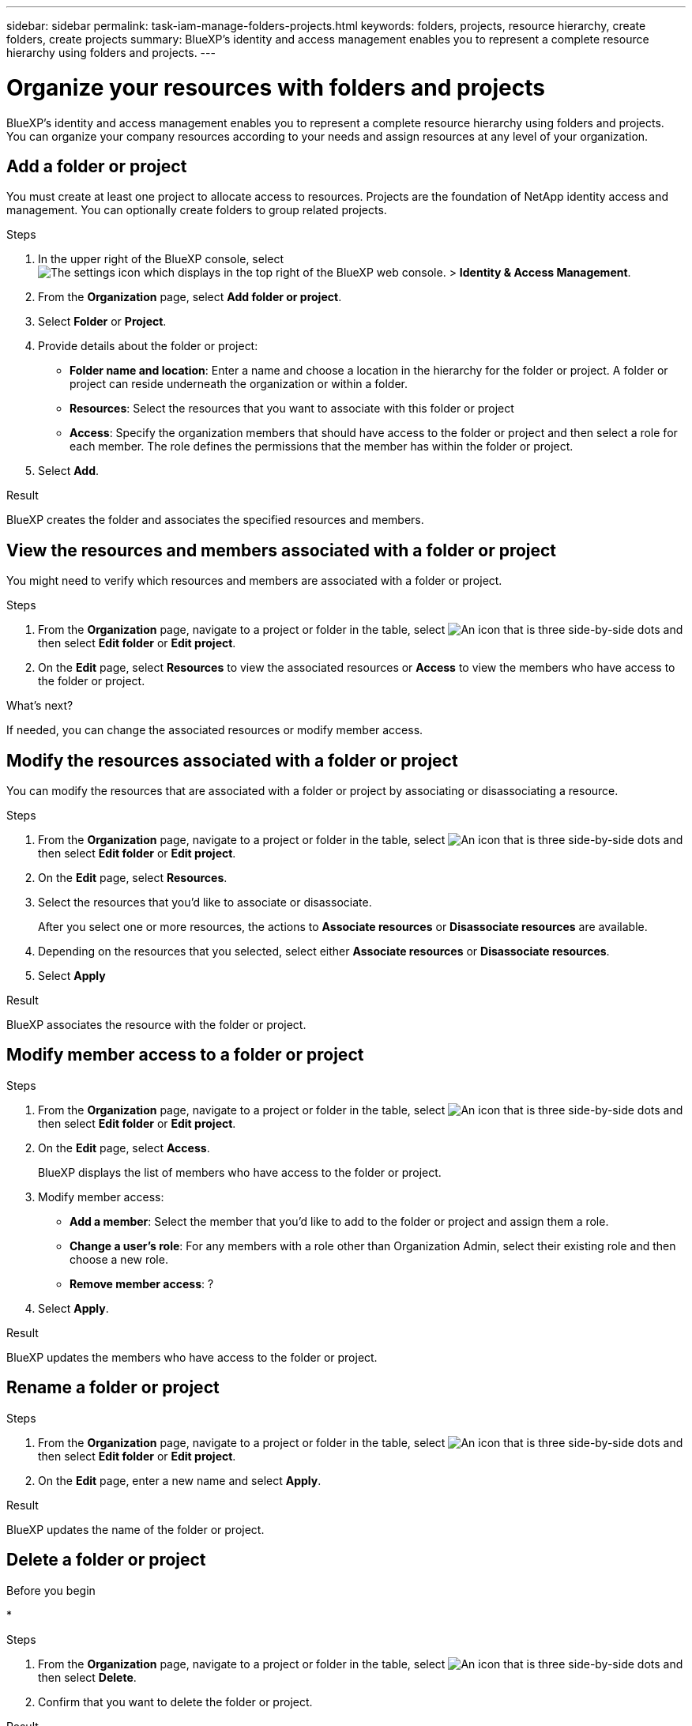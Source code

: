 ---
sidebar: sidebar
permalink: task-iam-manage-folders-projects.html
keywords: folders, projects, resource hierarchy, create folders, create projects
summary: BlueXP's identity and access management enables you to represent a complete resource hierarchy using folders and projects.
---

= Organize your resources with folders and projects
:hardbreaks:
:nofooter:
:icons: font
:linkattrs:
:imagesdir: ./media/

[.lead]
BlueXP's identity and access management enables you to represent a complete resource hierarchy using folders and projects. You can organize your company resources according to your needs and assign resources at any level of your organization.

== Add a folder or project

You must create at least one project to allocate access to resources. Projects are the foundation of NetApp identity access and management. You can optionally create folders to group related projects.

.Steps

. In the upper right of the BlueXP console, select image:icon-settings-option2.png[The settings icon which displays in the top right of the BlueXP web console.] > *Identity & Access Management*.

. From the *Organization* page, select *Add folder or project*.

. Select *Folder* or *Project*.

. Provide details about the folder or project:
+
* *Folder name and location*: Enter a name and choose a location in the hierarchy for the folder or project. A folder or project can reside underneath the organization or within a folder.
* *Resources*: Select the resources that you want to associate with this folder or project
* *Access*: Specify the organization members that should have access to the folder or project and then select a role for each member. The role defines the permissions that the member has within the folder or project. 

. Select *Add*.

.Result

BlueXP creates the folder and associates the specified resources and members.

== View the resources and members associated with a folder or project

You might need to verify which resources and members are associated with a folder or project. 

.Steps

. From the *Organization* page, navigate to a project or folder in the table, select image:icon-action.png["An icon that is three side-by-side dots"] and then select *Edit folder* or *Edit project*.

. On the *Edit* page, select *Resources* to view the associated resources or *Access* to view the members who have access to the folder or project.

.What's next?

If needed, you can change the associated resources or modify member access.

== Modify the resources associated with a folder or project

You can modify the resources that are associated with a folder or project by associating or disassociating a resource.

.Steps

. From the *Organization* page, navigate to a project or folder in the table, select image:icon-action.png["An icon that is three side-by-side dots"] and then select *Edit folder* or *Edit project*.

. On the *Edit* page, select *Resources*.

. Select the resources that you'd like to associate or disassociate.
+
After you select one or more resources, the actions to *Associate resources* or *Disassociate resources* are available.

. Depending on the resources that you selected, select either *Associate resources* or *Disassociate resources*.

. Select *Apply*

.Result

BlueXP associates the resource with the folder or project.

== Modify member access to a folder or project



.Steps

. From the *Organization* page, navigate to a project or folder in the table, select image:icon-action.png["An icon that is three side-by-side dots"] and then select *Edit folder* or *Edit project*.

. On the *Edit* page, select *Access*.
+
BlueXP displays the list of members who have access to the folder or project.

. Modify member access:
+
* *Add a member*: Select the member that you'd like to add to the folder or project and assign them a role.
* *Change a user's role*: For any members with a role other than Organization Admin, select their existing role and then choose a new role.
* *Remove member access*: ?

. Select *Apply*.

.Result

BlueXP updates the members who have access to the folder or project.

== Rename a folder or project



.Steps

. From the *Organization* page, navigate to a project or folder in the table, select image:icon-action.png["An icon that is three side-by-side dots"] and then select *Edit folder* or *Edit project*.

. On the *Edit* page, enter a new name and select *Apply*.

.Result

BlueXP updates the name of the folder or project.

== Delete a folder or project



.Before you begin

* 

.Steps

. From the *Organization* page, navigate to a project or folder in the table, select image:icon-action.png["An icon that is three side-by-side dots"] and then select *Delete*.

. Confirm that you want to delete the folder or project.

.Result

BlueXP deletes the folder or project. That folder or project is no longer available to users.